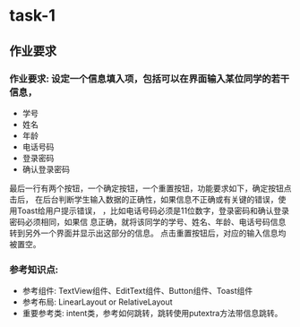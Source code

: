 * task-1
** 作业要求
*** 作业要求:  设定一个信息填入项，包括可以在界面输入某位同学的若干信息，
   + 学号
   + 姓名
   + 年龄
   + 电话号码
   + 登录密码
   + 确认登录密码
   最后一行有两个按钮，一个确定按钮，一个重置按钮，功能要求如下，确定按钮点击后，
 在后台判断学生输入数据的正确性，如果信息不正确或有关键的错误，使用Toast给用户提示错误，
 ，比如电话号码必须是11位数字，登录密码和确认登录密码必须相同，如果信
 息正确，就将该同学的学号、姓名、年龄、电话号码信息转到另外一个界面并显示出这部分的信息。
 点击重置按钮后，对应的输入信息均被置空。
*** 参考知识点:
   + 参考组件: TextView组件、EditText组件、Button组件、Toast组件
   + 参考布局: LinearLayout or RelativeLayout
   + 重要参考类: intent类，参考如何跳转，跳转使用putextra方法带信息跳转。